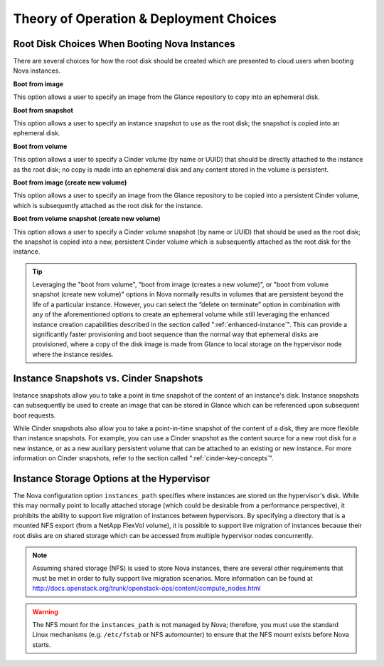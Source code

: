 Theory of Operation & Deployment Choices
========================================

.. _disk-choices:

Root Disk Choices When Booting Nova Instances
---------------------------------------------

There are several choices for how the root disk should be created which
are presented to cloud users when booting Nova instances.

**Boot from image**

This option allows a user to specify an image from the Glance
repository to copy into an ephemeral disk.

**Boot from snapshot**

This option allows a user to specify an instance snapshot to use as
the root disk; the snapshot is copied into an ephemeral disk.

**Boot from volume**

This option allows a user to specify a Cinder volume (by name or
UUID) that should be directly attached to the instance as the root
disk; no copy is made into an ephemeral disk and any content stored
in the volume is persistent.

**Boot from image (create new volume)**

This option allows a user to specify an image from the Glance
repository to be copied into a persistent Cinder volume, which is
subsequently attached as the root disk for the instance.

**Boot from volume snapshot (create new volume)**

This option allows a user to specify a Cinder volume snapshot (by
name or UUID) that should be used as the root disk; the snapshot is
copied into a new, persistent Cinder volume which is subsequently
attached as the root disk for the instance.

.. tip::

   Leveraging the "boot from volume", “boot from image (creates a new
   volume)”, or "boot from volume snapshot (create new volume)" options
   in Nova normally results in volumes that are persistent beyond the
   life of a particular instance. However, you can select the “delete
   on terminate” option in combination with any of the aforementioned
   options to create an ephemeral volume while still leveraging the
   enhanced instance creation capabilities described in the section called
   ":ref:`enhanced-instance`". This can provide a significantly
   faster provisioning and boot sequence than the normal way that
   ephemeral disks are provisioned, where a copy of the disk image is
   made from Glance to local storage on the hypervisor node where the
   instance resides.

Instance Snapshots vs. Cinder Snapshots
---------------------------------------

Instance snapshots allow you to take a point in time snapshot of the
content of an instance's disk. Instance snapshots can subsequently be
used to create an image that can be stored in Glance which can be
referenced upon subsequent boot requests.

While Cinder snapshots also allow you to take a point-in-time snapshot
of the content of a disk, they are more flexible than instance
snapshots. For example, you can use a Cinder snapshot as the content
source for a new root disk for a new instance, or as a new auxiliary
persistent volume that can be attached to an existing or new instance.
For more information on Cinder snapshots, refer to the section called
":ref:`cinder-key-concepts`".

Instance Storage Options at the Hypervisor
------------------------------------------

The Nova configuration option ``instances_path`` specifies where
instances are stored on the hypervisor's disk. While this may normally
point to locally attached storage (which could be desirable from a
performance perspective), it prohibits the ability to support live
migration of instances between hypervisors. By specifying a directory
that is a mounted NFS export (from a NetApp FlexVol volume), it is
possible to support live migration of instances because their root disks
are on shared storage which can be accessed from multiple hypervisor
nodes concurrently.

.. note::

   Assuming shared storage (NFS) is used to store Nova instances, there
   are several other requirements that must be met in order to fully
   support live migration scenarios. More information can be found at
   http://docs.openstack.org/trunk/openstack-ops/content/compute_nodes.html

.. warning::

   The NFS mount for the ``instances_path`` is not managed by Nova;
   therefore, you must use the standard Linux mechanisms (e.g.
   ``/etc/fstab`` or NFS automounter) to ensure that the NFS mount
   exists before Nova starts.
